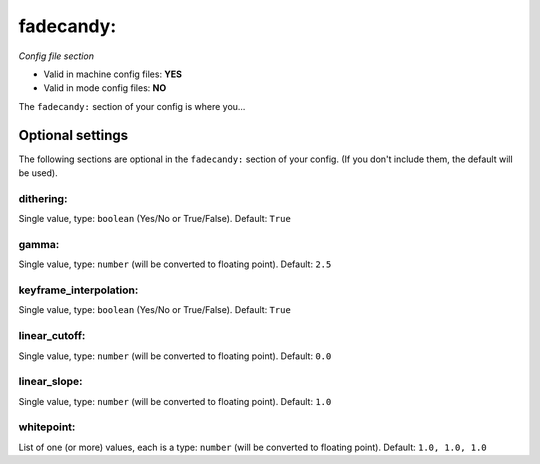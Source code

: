 fadecandy:
==========

*Config file section*

* Valid in machine config files: **YES**
* Valid in mode config files: **NO**

.. overview

The ``fadecandy:`` section of your config is where you...

.. todo::
   Add description.


Optional settings
-----------------

The following sections are optional in the ``fadecandy:`` section of your config. (If you don't include them, the default will be used).

dithering:
~~~~~~~~~~
Single value, type: ``boolean`` (Yes/No or True/False). Default: ``True``

.. todo::
   Add description.

gamma:
~~~~~~
Single value, type: ``number`` (will be converted to floating point). Default: ``2.5``

.. todo::
   Add description.

keyframe_interpolation:
~~~~~~~~~~~~~~~~~~~~~~~
Single value, type: ``boolean`` (Yes/No or True/False). Default: ``True``

.. todo::
   Add description.

linear_cutoff:
~~~~~~~~~~~~~~
Single value, type: ``number`` (will be converted to floating point). Default: ``0.0``

.. todo::
   Add description.

linear_slope:
~~~~~~~~~~~~~
Single value, type: ``number`` (will be converted to floating point). Default: ``1.0``

.. todo::
   Add description.

whitepoint:
~~~~~~~~~~~
List of one (or more) values, each is a type: ``number`` (will be converted to floating point). Default: ``1.0, 1.0, 1.0``

.. todo::
   Add description.


